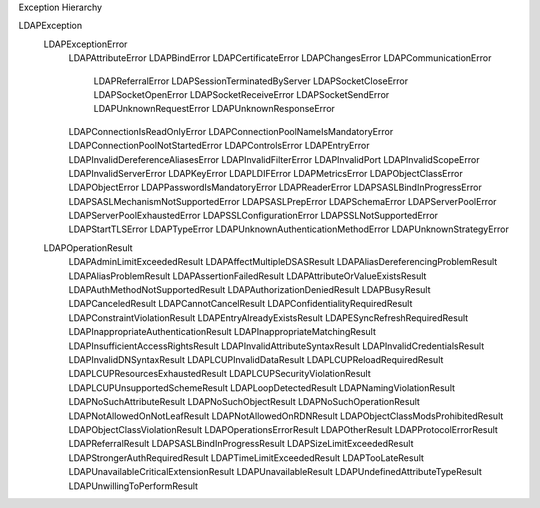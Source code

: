 Exception Hierarchy

LDAPException
    LDAPExceptionError
        LDAPAttributeError
        LDAPBindError
        LDAPCertificateError
        LDAPChangesError
        LDAPCommunicationError
            LDAPReferralError
            LDAPSessionTerminatedByServer
            LDAPSocketCloseError
            LDAPSocketOpenError
            LDAPSocketReceiveError
            LDAPSocketSendError
            LDAPUnknownRequestError
            LDAPUnknownResponseError
        LDAPConnectionIsReadOnlyError
        LDAPConnectionPoolNameIsMandatoryError
        LDAPConnectionPoolNotStartedError
        LDAPControlsError
        LDAPEntryError
        LDAPInvalidDereferenceAliasesError
        LDAPInvalidFilterError
        LDAPInvalidPort
        LDAPInvalidScopeError
        LDAPInvalidServerError
        LDAPKeyError
        LDAPLDIFError
        LDAPMetricsError
        LDAPObjectClassError
        LDAPObjectError
        LDAPPasswordIsMandatoryError
        LDAPReaderError
        LDAPSASLBindInProgressError
        LDAPSASLMechanismNotSupportedError
        LDAPSASLPrepError
        LDAPSchemaError
        LDAPServerPoolError
        LDAPServerPoolExhaustedError
        LDAPSSLConfigurationError
        LDAPSSLNotSupportedError
        LDAPStartTLSError
        LDAPTypeError
        LDAPUnknownAuthenticationMethodError
        LDAPUnknownStrategyError
    LDAPOperationResult
        LDAPAdminLimitExceededResult
        LDAPAffectMultipleDSASResult
        LDAPAliasDereferencingProblemResult
        LDAPAliasProblemResult
        LDAPAssertionFailedResult
        LDAPAttributeOrValueExistsResult
        LDAPAuthMethodNotSupportedResult
        LDAPAuthorizationDeniedResult
        LDAPBusyResult
        LDAPCanceledResult
        LDAPCannotCancelResult
        LDAPConfidentialityRequiredResult
        LDAPConstraintViolationResult
        LDAPEntryAlreadyExistsResult
        LDAPESyncRefreshRequiredResult
        LDAPInappropriateAuthenticationResult
        LDAPInappropriateMatchingResult
        LDAPInsufficientAccessRightsResult
        LDAPInvalidAttributeSyntaxResult
        LDAPInvalidCredentialsResult
        LDAPInvalidDNSyntaxResult
        LDAPLCUPInvalidDataResult
        LDAPLCUPReloadRequiredResult
        LDAPLCUPResourcesExhaustedResult
        LDAPLCUPSecurityViolationResult
        LDAPLCUPUnsupportedSchemeResult
        LDAPLoopDetectedResult
        LDAPNamingViolationResult
        LDAPNoSuchAttributeResult
        LDAPNoSuchObjectResult
        LDAPNoSuchOperationResult
        LDAPNotAllowedOnNotLeafResult
        LDAPNotAllowedOnRDNResult
        LDAPObjectClassModsProhibitedResult
        LDAPObjectClassViolationResult
        LDAPOperationsErrorResult
        LDAPOtherResult
        LDAPProtocolErrorResult
        LDAPReferralResult
        LDAPSASLBindInProgressResult
        LDAPSizeLimitExceededResult
        LDAPStrongerAuthRequiredResult
        LDAPTimeLimitExceededResult
        LDAPTooLateResult
        LDAPUnavailableCriticalExtensionResult
        LDAPUnavailableResult
        LDAPUndefinedAttributeTypeResult
        LDAPUnwillingToPerformResult